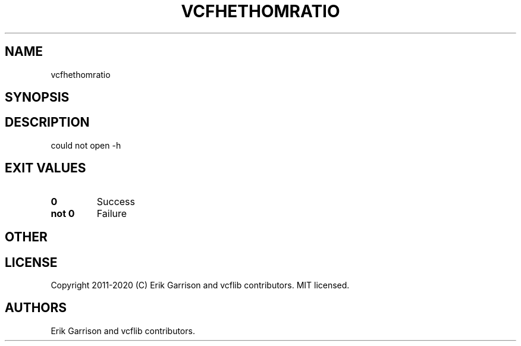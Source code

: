 .\" Automatically generated by Pandoc 2.7.3
.\"
.TH "VCFHETHOMRATIO" "1" "" "vcfhethomratio (vcflib)" "vcfhethomratio (VCF unknown)"
.hy
.SH NAME
.PP
vcfhethomratio
.SH SYNOPSIS
.SH DESCRIPTION
.PP
could not open -h
.SH EXIT VALUES
.TP
.B \f[B]0\f[R]
Success
.TP
.B \f[B]not 0\f[R]
Failure
.SH OTHER
.SH LICENSE
.PP
Copyright 2011-2020 (C) Erik Garrison and vcflib contributors.
MIT licensed.
.SH AUTHORS
Erik Garrison and vcflib contributors.

